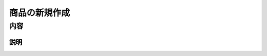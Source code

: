 ====================
商品の新規作成
====================


内容
====================

説明
-----------------------
